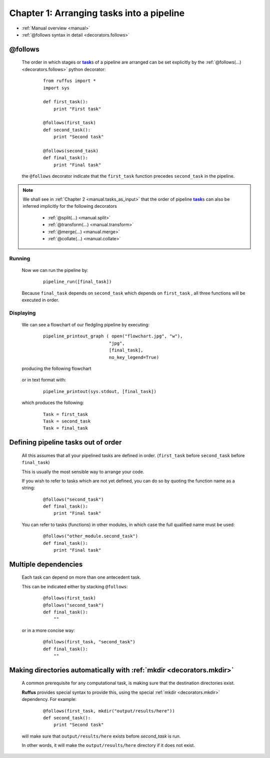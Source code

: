 .. _manual_1st_chapter:

.. |task| replace:: **task**
.. _task: ../../glossary.html#term-task
.. |job| replace:: **job**
.. _job: ../../glossary.html#term-job
.. |decorator| replace:: **decorator**
.. _decorator: ../../glossary.html#term-decorator

###################################################################
Chapter 1: Arranging tasks into a pipeline
###################################################################
* :ref:`Manual overview <manual>` 
* :ref:`@follows syntax in detail <decorators.follows>`

.. index:: 
    single: @follows; Manual

.. _manual.follows:

***************************************
**@follows**
***************************************

    The order in which stages or |task|_\ s of a pipeline are arranged can be set
    explicitly by the :ref:`@follows(...) <decorators.follows>` python decorator:
    
        ::
    
            from ruffus import *
            import sys
            
            def first_task():
                print "First task"
        
            @follows(first_task)
            def second_task():
                print "Second task"
        
            @follows(second_task)
            def final_task():
                print "Final task"

    
    the ``@follows`` decorator indicate that the ``first_task`` function precedes ``second_task`` in 
    the pipeline.


.. note::

    We shall see in :ref:`Chapter 2 <manual.tasks_as_input>` that the order of pipeline |task|_\ s can also be inferred implicitly 
    for the following decorators

        * :ref:`@split(...) <manual.split>`
        * :ref:`@transform(...) <manual.transform>`
        * :ref:`@merge(...) <manual.merge>`
        * :ref:`@collate(...) <manual.collate>`

=====================
Running
=====================

    Now we can run the pipeline by:
        ::
            
            pipeline_run([final_task])
    
    
    Because ``final_task`` depends on ``second_task`` which depends on ``first_task`` , all 
    three functions will be executed in order.
    
=====================
Displaying
=====================

    We can see a flowchart of our fledgling pipeline by executing:
        ::
        
            pipeline_printout_graph ( open("flowchart.jpg", "w"),
                                     "jpg",
                                     [final_task], 
                                     no_key_legend=True)
        
    producing the following flowchart
    
        .. image:: ../../images/tutorial_flowchart_ex1.jpg
            :scale: 75
        

    or in text format with:
        ::
        
            pipeline_printout(sys.stdout, [final_task])
        
    which produces the following:
        ::
        
            Task = first_task
            Task = second_task
            Task = final_task

    

.. index:: 
    single: @follows; referring to functions before they are defined
    single: @follows; out of order
.. _manual.follows.out_of_order:

***************************************
Defining pipeline tasks out of order
***************************************

    All this assumes that all your pipelined tasks are defined in order.
    (``first_task`` before ``second_task`` before ``final_task``)
    
    | This is usually the most sensible way to arrange your code.

    If you wish to refer to tasks which are not yet defined, you can do so by quoting the function name as a string:

        ::
        
            @follows("second_task")
            def final_task():
                print "Final task"

    You can refer to tasks (functions) in other modules, in which case the full 
    qualified name must be used:

        ::
        
            @follows("other_module.second_task")
            def final_task():
                print "Final task"
    
.. index:: 
    single: @follows; multiple dependencies
    
.. _manual.follows.multiple_dependencies:

***************************************
Multiple dependencies
***************************************
            
    Each task can depend on more than one antecedent task.
    
    This can be indicated either by stacking ``@follows``:
        ::
        
            @follows(first_task)
            @follows("second_task")
            def final_task():
                ""
    
    
    or in a more concise way:
        ::
        
            @follows(first_task, "second_task")
            def final_task():
                ""
    
.. _manual.follows.mkdir:

.. index:: 
    single: @follows; mkdir
    single: mkdir

******************************************************************************
Making directories automatically with :ref:`mkdir <decorators.mkdir>`
******************************************************************************

    A common prerequisite for any computational task, is making sure that the destination
    directories exist. 

    **Ruffus** provides special syntax to provide this, using the special 
    :ref:`mkdir <decorators.mkdir>` dependency. For example:

        ::
    
            @follows(first_task, mkdir("output/results/here"))
            def second_task():
                print "Second task"
            
    will make sure that ``output/results/here`` exists before `second_task` is run.
    
    In other words, it will make the ``output/results/here`` directory if it does not exist.



